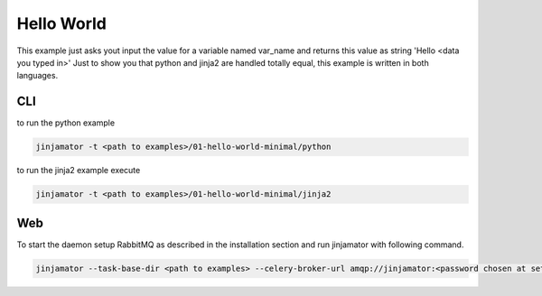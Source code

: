 
Hello World
-------------
This example just asks yout input the value for a variable named var_name and returns this value as string 'Hello <data you typed in>'
Just to show you that python and jinja2 are handled totally equal, this example is written in both languages.

CLI
*****

to run the python example

.. code-block:: bash

    jinjamator -t <path to examples>/01-hello-world-minimal/python

to run the jinja2 example execute

.. code-block:: bash

    jinjamator -t <path to examples>/01-hello-world-minimal/jinja2

Web
*****
To start the daemon setup RabbitMQ as described in the installation section and run jinjamator with following command.

.. code-block:: bash

    jinjamator --task-base-dir <path to examples> --celery-broker-url amqp://jinjamator:<password chosen at setup>@localhost:5672/jinjamator

